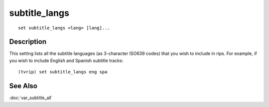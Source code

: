 ==============
subtitle_langs
==============

::

    set subtitle_langs <lang> [lang]...


Description
===========

This setting lists all the subtitle languages (as 3-character ISO639 codes)
that you wish to include in rips. For example, if you wish to include English
and Spanish subtitle tracks::

    (tvrip) set subtitle_langs eng spa


See Also
========

:doc:`var_subtitle_all`
